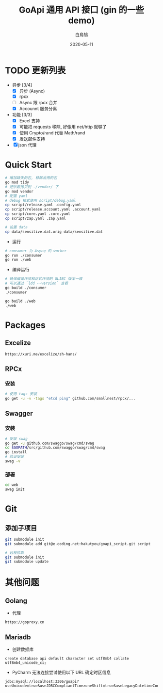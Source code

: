 #+TITLE: GoApi 通用 API 接口 (gin 的一些 demo)
#+AUTHOR: 白鳥鵠
#+DATE: 2020-05-11
#+OPTIONS: ^:{}

* TODO 更新列表
- 异步 [3/4]
  - [X] 异步 (Async)
  - [X] rpcx
  - [ ] Async 跟 rpcx 合并
  - [X] Accounnt 服务分离
- 功能 [3/3]
  - [X] Excel 支持
  - [X] 可能把 requests 移除, 好像用 net/http 就够了
  - [X] 使用 Crypto/rand 代替 Math/rand
  - [X] 发送邮件支持
- [X] json 代理

* Quick Start
#+BEGIN_SRC bash
# 增加缺失的包, 移除没用的包
go mod tidy
# 把依赖拷贝到 ./vendor/ 下
go mod vendor
# 配置 yaml
# debug 模式使用 script/debug.yaml
cp script/release.yaml .config.yaml
cp script/release.account.yaml .account.yaml
cp script/core.yaml .core.yaml
cp script/zap.yaml .zap.yaml

# 设置 data
cp data/sensitive.dat.orig data/sensitive.dat
#+END_SRC

- 运行
#+BEGIN_SRC bash
# consumer 为 Asynq 的 worker
go run ./consumer
go run ./web
#+END_SRC

- 编译运行
#+BEGIN_SRC bash
# 确保编译环境和正式环境的 GLIBC 版本一致
# 可以通过 `ldd --version` 查看
go build ./consumer
./consumer

go build ./web
./web
#+END_SRC

* Packages
** Excelize
#+BEGIN_EXAMPLE
https://xuri.me/excelize/zh-hans/
#+END_EXAMPLE

** RPCx
*** 安装
#+BEGIN_SRC bash
# 使用 tags 安装
go get -u -v -tags "etcd ping" github.com/smallnest/rpcx/...
#+END_SRC

** Swagger
*** 安装
#+BEGIN_SRC bash
# 安装 swag
go get -u github.com/swaggo/swag/cmd/swag
cd $GOPATH/src/github.com/swaggo/swag/cmd/swag
go install
# 验证安装
swag -v
#+END_SRC

*** 部署
#+BEGIN_SRC bash
cd web
swag init
#+END_SRC

* Git
** 添加子项目
#+BEGIN_SRC bash
git submodule init
git submodule add git@e.coding.net:hakutyou/goapi_script.git script

# 远程拉取
git submodule init
git submodule update
#+END_SRC

* 其他问题
** Golang
- 代理
#+BEGIN_EXAMPLE
https://goproxy.cn
#+END_EXAMPLE

** Mariadb
- 创建数据库
#+BEGIN_SRC mysql
create database api default character set utf8mb4 collate utf8mb4_unicode_ci;
#+END_SRC

- PyCharm 无法连接尝试使用以下 URL 确定时区信息
#+BEGIN_EXAMPLE
jdbc:mysql://localhost:3306/goapi?useUnicode=true&useJDBCCompliantTimezoneShift=true&useLegacyDatetimeCode=false&serverTimezone=UTC
#+END_EXAMPLE
